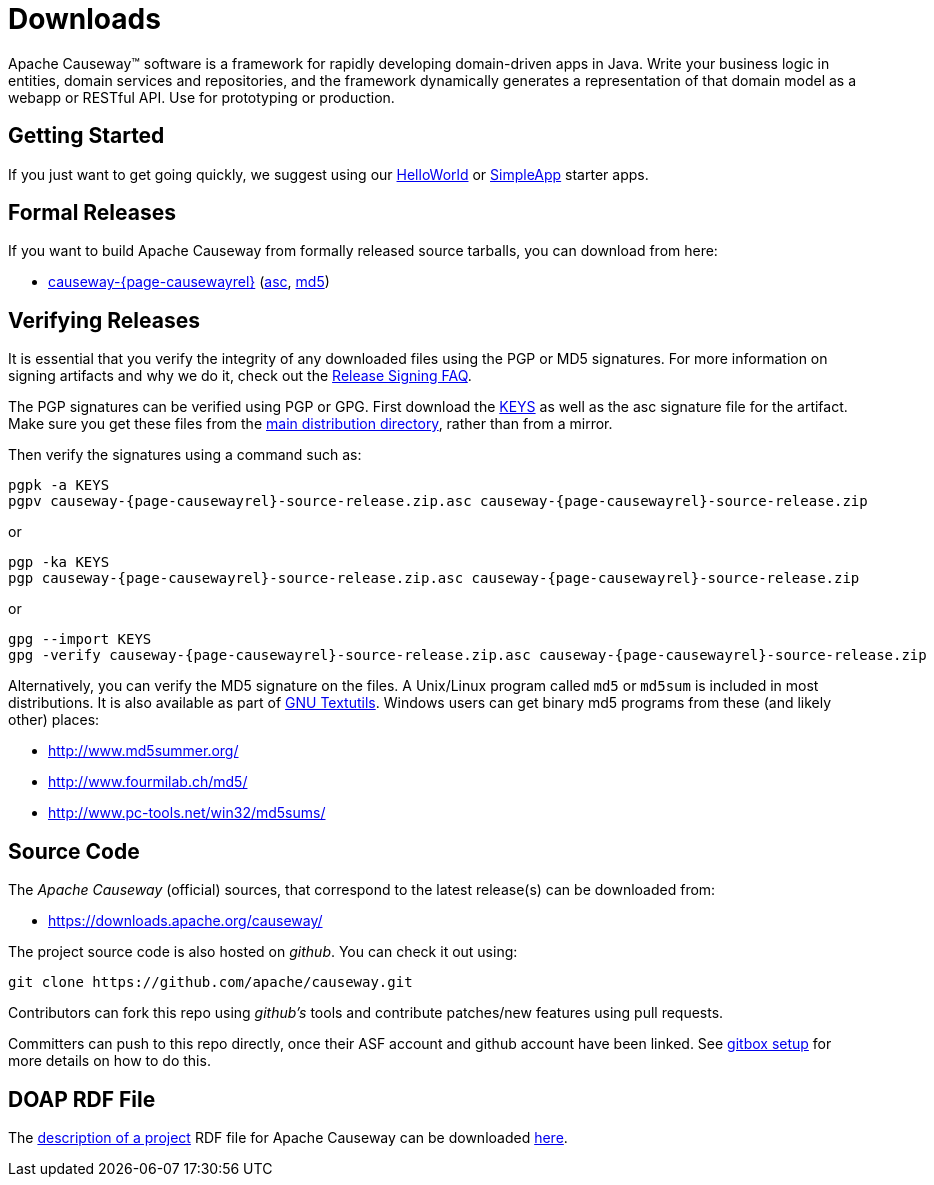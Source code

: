 = Downloads

:Notice: Licensed to the Apache Software Foundation (ASF) under one or more contributor license agreements. See the NOTICE file distributed with this work for additional information regarding copyright ownership. The ASF licenses this file to you under the Apache License, Version 2.0 (the "License"); you may not use this file except in compliance with the License. You may obtain a copy of the License at. http://www.apache.org/licenses/LICENSE-2.0 . Unless required by applicable law or agreed to in writing, software distributed under the License is distributed on an "AS IS" BASIS, WITHOUT WARRANTIES OR  CONDITIONS OF ANY KIND, either express or implied. See the License for the specific language governing permissions and limitations under the License.



Apache Causeway&trade; software is a framework for rapidly developing domain-driven apps in Java.
Write your business logic in entities, domain services and repositories, and the framework dynamically generates a representation of that domain model as a webapp or RESTful API.
Use for prototyping or production.




== Getting Started

If you just want to get going quickly, we suggest using our xref:docs:starters:helloworld.adoc[HelloWorld] or xref:docs:starters:simpleapp.adoc[SimpleApp] starter apps.



== Formal Releases

If you want to build Apache Causeway from formally released source tarballs, you can download from here:

* https://www.apache.org/dyn/closer.cgi/causeway/causeway-core/causeway-{page-causewayrel}-source-release.zip[causeway-{page-causewayrel}] (https://www.apache.org/dist/causeway/causeway-core/causeway-{page-causewayrel}-source-release.zip.asc[asc], https://www.apache.org/dist/causeway/causeway-core/causeway-{page-causewayrel}-source-release.zip.md5[md5])




== Verifying Releases

It is essential that you verify the integrity of any downloaded files using the PGP or MD5 signatures.
For more information on signing artifacts and why we do it, check out the http://www.apache.org/dev/release-signing.html[Release Signing FAQ].

The PGP signatures can be verified using PGP or GPG. First download the http://www.apache.org/dist/causeway/KEYS[KEYS] as well as the asc signature file for the artifact.
Make sure you get these files from the http://www.apache.org/dist/causeway/[main distribution directory], rather than from a mirror.

Then verify the signatures using a command such as:

[source,bash,subs="attributes+"]
----
pgpk -a KEYS
pgpv causeway-{page-causewayrel}-source-release.zip.asc causeway-{page-causewayrel}-source-release.zip
----

or

[source,bash,subs="attributes+"]
----
pgp -ka KEYS
pgp causeway-{page-causewayrel}-source-release.zip.asc causeway-{page-causewayrel}-source-release.zip
----

or

[source,bash,subs="attributes+"]
----
gpg --import KEYS
gpg -verify causeway-{page-causewayrel}-source-release.zip.asc causeway-{page-causewayrel}-source-release.zip
----



Alternatively, you can verify the MD5 signature on the files.
A Unix/Linux program called `md5` or `md5sum` is included in most distributions.
It is also available as part of http://www.gnu.org/software/textutils/textutils.html[GNU Textutils].
Windows users can get binary md5 programs from these (and likely other) places:

* http://www.md5summer.org/[http://www.md5summer.org/]
* http://www.fourmilab.ch/md5/[http://www.fourmilab.ch/md5/]
* http://www.pc-tools.net/win32/md5sums/[http://www.pc-tools.net/win32/md5sums/]



== Source Code

The _Apache Causeway_ (official) sources,
that correspond to the latest release(s)
can be downloaded from:

* https://downloads.apache.org/causeway/

The project source code is also hosted on _github_.
You can check it out using:

[source,bash]
----
git clone https://github.com/apache/causeway.git
----

Contributors can fork this repo using _github's_ tools and contribute patches/new features using pull requests.

Committers can push to this repo directly, once their ASF account and github account have been linked.
See link:https://gitbox.apache.org/setup/[gitbox setup] for more details on how to do this.



== DOAP RDF File

The http://projects.apache.org/doap.html[description of a project] RDF file for Apache Causeway can be downloaded link:https://causeway.apache.org/doap_causeway.rdf[here].




